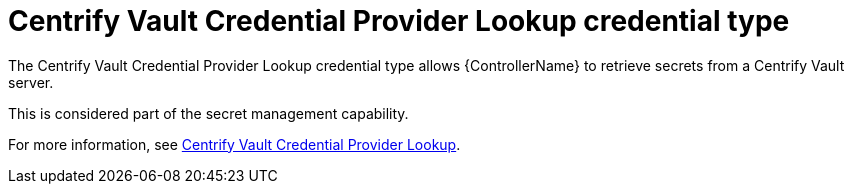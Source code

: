 :_mod-docs-content-type: REFERENCE

[id="ref-controller-credential-centrify-vault"]

= Centrify Vault Credential Provider Lookup credential type

[role="_abstract"]
The Centrify Vault Credential Provider Lookup credential type allows {ControllerName} to retrieve secrets from a Centrify Vault server.

This is considered part of the secret management capability.

For more information, see link:{URLControllerAdminGuide}/assembly-controller-secret-management#ref-centrify-vault-lookup[Centrify Vault Credential Provider Lookup].